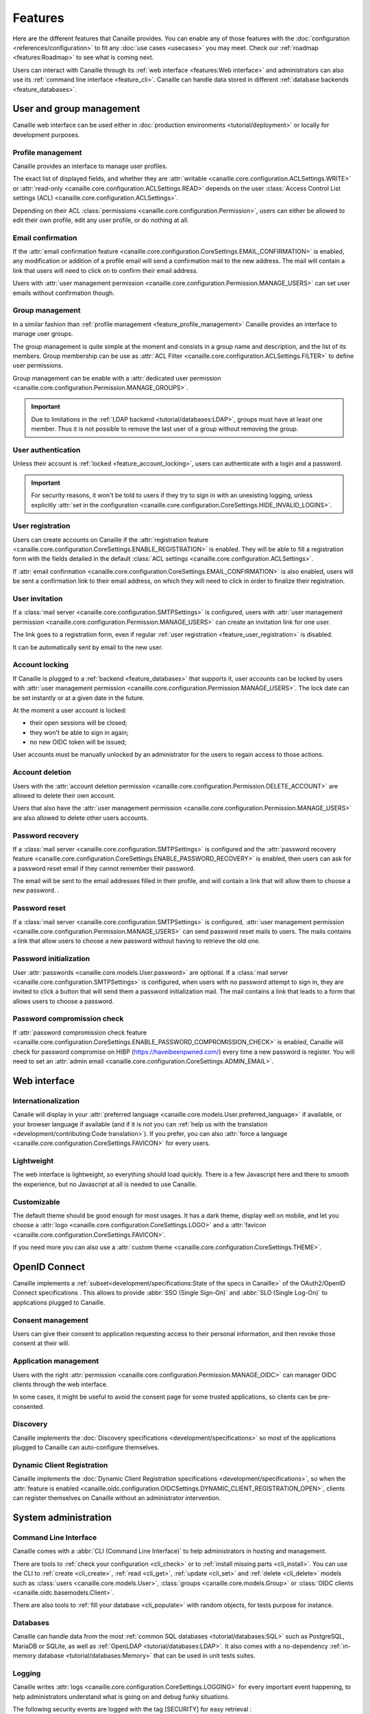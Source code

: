 .. This page should list the functional perimiter of Canaille,
   without mentioning too much technical details. We should avoid giving
   explicit configuration parameters for instance. However, we should put as
   much links to other sections of the documentation as possible.

   TODO: replace 'users with user management permission' by 'administrators'?

Features
########

Here are the different features that Canaille provides.
You can enable any of those features with the :doc:`configuration <references/configuration>` to fit any :doc:`use cases <usecases>` you may meet.
Check our  :ref:`roadmap <features:Roadmap>` to see what is coming next.

Users can interact with Canaille through its :ref:`web interface <features:Web interface>` and administrators can also use its :ref:`command line interface <feature_cli>`.
Canaille can handle data stored in different :ref:`database backends <feature_databases>`.

User and group management
*************************

Canaille web interface can be used either in :doc:`production environments <tutorial/deployment>` or locally for development purposes.

.. _feature_profile_management:

Profile management
==================

.. image:: _static/profile.webp
   :width: 200px
   :alt: Profile
   :align: right

Canaille provides an interface to manage user profiles.

The exact list of displayed fields, and whether they are :attr:`writable <canaille.core.configuration.ACLSettings.WRITE>` or :attr:`read-only <canaille.core.configuration.ACLSettings.READ>` depends on the user :class:`Access Control List settings (ACL) <canaille.core.configuration.ACLSettings>`.

Depending on their ACL :class:`permissions <canaille.core.configuration.Permission>`, users can either be allowed to edit their own profile, edit any user profile, or do nothing at all.

.. _feature_email_confirmation:

Email confirmation
==================

If the :attr:`email confirmation feature <canaille.core.configuration.CoreSettings.EMAIL_CONFIRMATION>` is enabled, any modification or addition of a profile email will send a confirmation mail to the new address. The mail will contain a link that users will need to click on to confirm their email address.

Users with :attr:`user management permission <canaille.core.configuration.Permission.MANAGE_USERS>` can set user emails without confirmation though.

.. _feature_group_management:

Group management
================

.. image:: _static/group-edition.webp
   :width: 200px
   :alt: Group edition
   :align: right

In a similar fashion than :ref:`profile management <feature_profile_management>` Canaille provides an interface to manage user groups.

The group management is quite simple at the moment and consists in a group name and description, and the list of its members.
Group membership can be use as :attr:`ACL Filter <canaille.core.configuration.ACLSettings.FILTER>` to define user permissions.

.. todo::
   At the moment adding an user to a group can only be achieved by the user settings page, but we are :issue:`working to improve this <192>`.

Group management can be enable with a :attr:`dedicated user permission <canaille.core.configuration.Permission.MANAGE_GROUPS>`.

.. important::
   Due to limitations in the :ref:`LDAP backend <tutorial/databases:LDAP>`, groups must have at least one member.
   Thus it is not possible to remove the last user of a group without removing the group.

.. _feature_user_authentication:

User authentication
===================

Unless their account is :ref:`locked <feature_account_locking>`, users can authenticate with a login and a password.

.. important::

   For security reasons, it won't be told to users if they try to sign in with an unexisting logging, unless explicitly :attr:`set in the configuration <canaille.core.configuration.CoreSettings.HIDE_INVALID_LOGINS>`.

.. todo:: :ref:`LDAP backend <tutorial/databases:LDAP>` users can define which :class:`user field <canaille.core.models.User>` should be used as the login (such as :attr:`~canaille.core.models.User.user_name` or :attr:`~canaille.core.models.User.emails`) using a :attr:`configuration parameter <canaille.backends.ldap.configuration.LDAPSettings.USER_FILTER>`, but other backends can only login using :attr:`~canaille.core.models.User.user_name`. We are :issue:`working to improve this <196>`.

.. _feature_user_registration:

User registration
=================

Users can create accounts on Canaille if the :attr:`registration feature <canaille.core.configuration.CoreSettings.ENABLE_REGISTRATION>` is enabled. They will be able to fill a registration form with the fields detailed in the default :class:`ACL settings <canaille.core.configuration.ACLSettings>`.

If :attr:`email confirmation <canaille.core.configuration.CoreSettings.EMAIL_CONFIRMATION>` is also enabled, users will be sent a confirmation link to their email address, on which they will need to click in order to finalize their registration.

.. _feature_user_invitation:

User invitation
===============

.. image:: _static/user-invite.webp
   :width: 200px
   :alt: User invitation
   :align: right

If a :class:`mail server <canaille.core.configuration.SMTPSettings>` is configured, users with :attr:`user management permission <canaille.core.configuration.Permission.MANAGE_USERS>` can create an invitation link for one user.

The link goes to a registration form, even if regular :ref:`user registration <feature_user_registration>` is disabled.

It can be automatically sent by email to the new user.

.. _feature_account_locking:

Account locking
===============

If Canaille is plugged to a :ref:`backend <feature_databases>` that supports it, user accounts can be locked by users with :attr:`user management permission <canaille.core.configuration.Permission.MANAGE_USERS>`.
The lock date can be set instantly or at a given date in the future.

At the moment a user account is locked:

- their open sessions will be closed;
- they won't be able to sign in again;
- no new OIDC token will be issued;

User accounts must be manually unlocked by an administrator for the users to regain access to those actions.

.. _feature_account_deletion:

Account deletion
================

Users with the :attr:`account deletion permission <canaille.core.configuration.Permission.DELETE_ACCOUNT>` are allowed to delete their own account.

Users that also have the :attr:`user management permission <canaille.core.configuration.Permission.MANAGE_USERS>` are also allowed to delete other users accounts.

.. _feature_password_recovery:

Password recovery
=================

.. image:: _static/password-recovery.webp
   :width: 200px
   :alt: Group edition
   :align: right

If a :class:`mail server <canaille.core.configuration.SMTPSettings>` is configured and the :attr:`password recovery feature <canaille.core.configuration.CoreSettings.ENABLE_PASSWORD_RECOVERY>` is enabled, then users can ask for a password reset email if they cannot remember their password.

The email will be sent to the email addresses filled in their profile, and will contain a link that will allow them to choose a new password. .

.. todo::

    Check that password recovery is disabled on locked accounts.

.. _feature_password_reset:

Password reset
==============

If a :class:`mail server <canaille.core.configuration.SMTPSettings>` is configured, :attr:`user management permission <canaille.core.configuration.Permission.MANAGE_USERS>` can send password reset mails to users.
The mails contains a link that allow users to choose a new password without having to retrieve the old one.

.. _feature_password_initialization:

Password initialization
=======================

User :attr:`passwords <canaille.core.models.User.password>` are optional.
If a :class:`mail server <canaille.core.configuration.SMTPSettings>` is configured, when users with no password attempt to sign in, they are invited to click a button that will send them a password initialization mail.
The mail contains a link that leads to a form that allows users to choose a password.

.. _feature_password_compromission_check:

Password compromission check
============================

If :attr:`password compromission check feature <canaille.core.configuration.CoreSettings.ENABLE_PASSWORD_COMPROMISSION_CHECK>` is enabled, Canaille will check for password compromise on HIBP (https://haveibeenpwned.com/) every time a new password is register. You will need to set an :attr:`admin email <canaille.core.configuration.CoreSettings.ADMIN_EMAIL>`.

Web interface
*************

.. _feature_i18n:

Internationalization
====================

.. image:: https://hosted.weblate.org/widgets/canaille/-/canaille/multi-blue.svg
   :alt: Translation state
   :align: right
   :width: 600px

Canaile will display in your :attr:`preferred language <canaille.core.models.User.preferred_language>` if available, or your browser language if available (and if it is not you can :ref:`help us with the translation <development/contributing:Code translation>`).
If you prefer, you can also :attr:`force a language <canaille.core.configuration.CoreSettings.FAVICON>` for every users.

.. _feature_ui:

Lightweight
===========

The web interface is lightweight, so everything should load quickly.
There is a few Javascript here and there to smooth the experience, but no Javascript at all is needed to use Canaille.

Customizable
============

The default theme should be good enough for most usages.
It has a dark theme, display well on mobile, and let you choose a :attr:`logo <canaille.core.configuration.CoreSettings.LOGO>` and a :attr:`favicon <canaille.core.configuration.CoreSettings.FAVICON>`.

If you need more you can also use a :attr:`custom theme <canaille.core.configuration.CoreSettings.THEME>`.

.. _feature_oidc:

OpenID Connect
**************

Canaille implements a :ref:`subset<development/specifications:State of the specs in Canaille>` of the OAuth2/OpenID Connect specifications .
This allows to provide :abbr:`SSO (Single Sign-On)` and :abbr:`SLO (Single Log-On)` to applications plugged to Canaille.

Consent management
==================

.. image:: _static/consent.webp
   :width: 200px
   :alt: Profile
   :align: right


Users can give their consent to application requesting access to their personal information,
and then revoke those consent at their will.

Application management
======================

Users with the right :attr:`permission <canaille.core.configuration.Permission.MANAGE_OIDC>` can manager OIDC clients through the web interface.

In some cases, it might be useful to avoid the consent page for some trusted applications, so clients can be pre-consented.

Discovery
=========

Canaille implements the :doc:`Discovery specifications <development/specifications>` so most of the applications plugged to Canaille can auto-configure themselves.

Dynamic Client Registration
===========================

Canaille implements the :doc:`Dynamic Client Registration specifications <development/specifications>`, so when the :attr:`feature is enabled <canaille.oidc.configuration.OIDCSettings.DYNAMIC_CLIENT_REGISTRATION_OPEN>`, clients can register themselves on Canaille without an administrator intervention.

System administration
*********************

.. _feature_cli:

Command Line Interface
======================

Canaille comes with a :abbr:`CLI (Command Line Interface)` to help administrators in hosting and management.

There are tools to :ref:`check your configuration <cli_check>` or to :ref:`install missing parts <cli_install>`.
You can use the CLI to :ref:`create <cli_create>`, :ref:`read <cli_get>`, :ref:`update <cli_set>` and :ref:`delete <cli_delete>` models such as :class:`users <canaille.core.models.User>`, :class:`groups <canaille.core.models.Group>` or  :class:`OIDC clients <canaille.oidc.basemodels.Client>`.

There are also tools to :ref:`fill your database <cli_populate>` with random objects, for tests purpose for instance.

.. _feature_databases:

Databases
=========

Canaille can handle data from the most :ref:`common SQL databases <tutorial/databases:SQL>` such as PostgreSQL, MariaDB or SQLite, as well as :ref:`OpenLDAP <tutorial/databases:LDAP>`.
It also comes with a no-dependency :ref:`in-memory database <tutorial/databases:Memory>` that can be used in unit tests suites.

.. _feature_logging:

Logging
=======

Canaille writes :attr:`logs <canaille.core.configuration.CoreSettings.LOGGING>` for every important event happening, to help administrators understand what is going on and debug funky situations.

The following security events are logged with the tag [SECURITY] for easy retrieval :

- Authentication attempt
- Password update
- Email update
- Forgotten password mail sent to user
- Token emission
- Token refresh
- Token revokation
- New consent given for client application
- Consent revokation

.. _feature_development:

Development and testing tool
****************************

.. _feature_testing:

Unit-testing tool
=================

Thanks to its lightweight :ref:`in-memory database <tutorial/databases:Memory>` and its curated :ref:`dependency list <tutorial/install:Get the code>`, Canaille can be used in the unit test suite of your application, so you can check how it behaves against a real world OpenID Connect server. If you work with python you might want to check :doc:`pytest-iam:index`.

Development server
==================

It can also being launched in your development environment, if you find that launching a Keycloak in a Docker container is too heavy for your little web application.

.. _feature_ci:

Continuous Integration tools
============================

It also fits well in continuous integration scenarios. Thanks to its :ref:`CLI <feature_cli>`, you can prepare data in Canaille, let your application interact with it, and then check the side effects.

Roadmap
*******

Bêta version
============

To go out of the current Alpha version we want to achieve the following tasks:

- :issue:`Configuration validation using pydantic <138>`

Stable version
==============

Before we push Canaille in stable version we want to achieve the following tasks:

Security
--------

- :issue:`Password hashing configuration <175>`
- :issue:`Authentication logging policy <177>`
- :issue:`Intruder lockout <173>`
- :issue:`Password expiry policy <176>`
- :issue:`Multi-factor authentication: Email <47>`
- :issue:`Multi-factor authentication: SMS <47>`
- :issue:`Multi-factor authentication: OTP <47>`

Packaging
---------

- :issue:`Nix package <190>`
- :issue:`Docker / OCI package <59>`

And beyond
==========

- :issue:`OpenID Connect certification <182>`
- :issue:`SCIM support <116>`
